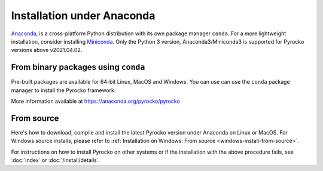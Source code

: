 Installation under Anaconda
===========================

`Anaconda <https://www.anaconda.com/>`_, is a cross-platform Python
distribution with its own package manager ``conda``. For a more lightweight
installation, consider installing `Miniconda
<https://docs.conda.io/en/latest/miniconda.html>`_. Only the Python 3 version,
Anaconda3/Miniconda3 is supported for Pyrocko versions above v2021.04.02.

.. _conda_install:

From binary packages using ``conda``
------------------------------------

Pre-built packages are available for 64-bit Linux, MacOS and Windows. You can
use can use the ``conda`` package manager to install the Pyrocko framework:

.. code-block:: bash
    :caption: Pre-built Pyrocko conda packages are available for Linux, MacOS and Windows.

    conda install -c pyrocko pyrocko

More information available at https://anaconda.org/pyrocko/pyrocko


From source
-----------

Here's how to download, compile and install the latest Pyrocko version under
Anaconda on Linux or MacOS. For Windows source installs, please refer to
:ref:`Installation on Windows: From source <windows-install-from-source>`.

.. code-block:: bash
    :caption: Compile from source

    conda install setuptools numpy scipy matplotlib pyqt pyyaml progressbar2 requests jinja2 nose
    cd `conda info --root`
    mkdir src
    cd src
    git clone https://git.pyrocko.org/pyrocko/pyrocko.git pyrocko
    cd pyrocko
    python setup.py install

For instructions on how to install Pyrocko on other systems or if the
installation with the above procedure fails, see :doc:`index` or
:doc:`/install/details`.
